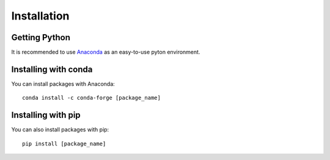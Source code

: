 ############
Installation
############

Getting Python
==============

It is recommended to use `Anaconda <https://www.continuum.io/downloads>`_ as an easy-to-use pyton environment.

Installing with conda
=====================

You can install packages with Anaconda::

    conda install -c conda-forge [package_name]

Installing with pip
===================

You can also install packages with pip::

    pip install [package_name]